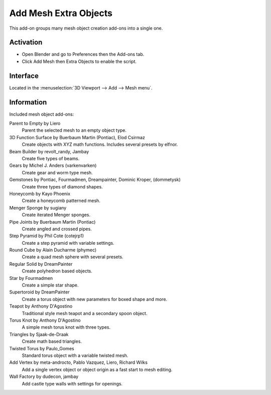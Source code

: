 
**********************
Add Mesh Extra Objects
**********************

This add-on groups many mesh object creation add-ons into a single one.


Activation
==========

- Open Blender and go to Preferences then the Add-ons tab.
- Click Add Mesh then Extra Objects to enable the script.


Interface
=========

Located in the :menuselection:`3D Viewport --> Add --> Mesh menu`.


Information
===========

Included mesh object add-ons:

Parent to Empty by Liero
   Parent the selected mesh to an empty object type.
3D Function Surface by Buerbaum Martin (Pontiac), Elod Csirmaz
   Create objects with XYZ math functions. Includes several presets by elfnor.
Beam Builder by revolt_randy, Jambay
   Create five types of beams.
Gears by Michel J. Anders (varkenvarken)
   Create gear and worm type mesh.
Gemstones by Pontiac, Fourmadmen, Dreampainter, Dominic Kroper, (dommetysk)
   Create three types of diamond shapes.
Honeycomb by Kayo Phoenix
   Create a honeycomb patterned mesh.
Menger Sponge by sugiany
   Create iterated Menger sponges.
Pipe Joints by Buerbaum Martin (Pontiac)
   Create angled and crossed pipes.
Step Pyramid by Phil Cote (cotejrp1)
   Create a step pyramid with variable settings.
Round Cube by Alain Ducharme (phymec)
   Create a quad mesh sphere with several presets.
Regular Solid by DreamPainter
   Create polyhedron based objects.
Star by Fourmadmen
   Create a simple star shape.
Supertoroid by DreamPainter
   Create a torus object with new parameters for boxed shape and more.
Teapot by Anthony D'Agostino
   Traditional style mesh teapot and a secondary spoon object.
Torus Knot by Anthony D'Agostino
   A simple mesh torus knot with three types.
Triangles by Sjaak-de-Draak
   Create math based triangles.
Twisted Torus by Paulo_Gomes
   Standard torus object with a variable twisted mesh.
Add Vertex by meta-androcto, Pablo Vazquez, Liero, Richard Wilks
   Add a single vertex object or object origin as a fast start to mesh editing.
Wall Factory by dudecon, jambay
   Add castle type walls with settings for openings.


.. reference::

   :Category:  Add Mesh
   :Description: Create many extra object types.
   :Location: :menuselection:`3D Viewport --> Add --> Mesh`
   :File: add_mesh_extra_objects folder
   :Author: Multiple Authors
   :Maintainer: Vladimir Spivak (cwolf3d)
   :License: GPL
   :Support Level: Community
   :Note: This add-on is bundled with Blender.
